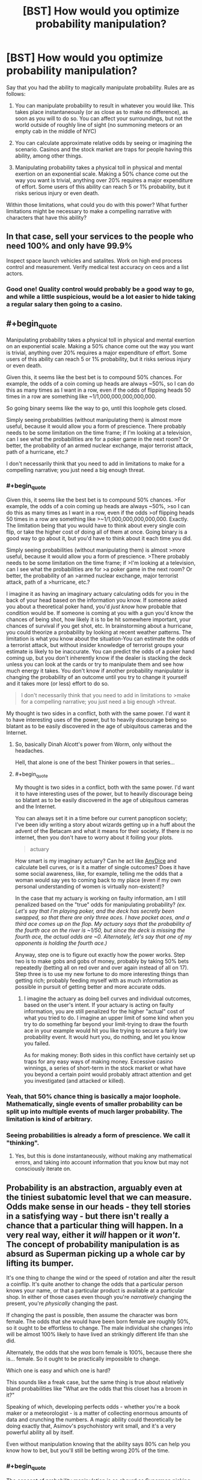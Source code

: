 #+TITLE: [BST] How would you optimize probability manipulation?

* [BST] How would you optimize probability manipulation?
:PROPERTIES:
:Author: CFCrispyBacon
:Score: 12
:DateUnix: 1433270440.0
:END:
Say that you had the ability to magically manipulate probability. Rules are as follows:

1) You can manipulate probability to result in whatever you would like. This takes place instantaneously (or as close as to make no difference), as soon as you will to do so. You can affect your surroundings, but not the world outside of roughly line of sight (no summoning meteors or an empty cab in the middle of NYC)

2) You can calculate approximate relative odds by seeing or imagining the scenario. Casinos and the stock market are traps for people having this ability, among other things.

3) Manipulating probability takes a physical toll in physical and mental exertion on an exponential scale. Making a 50% chance come out the way you want is trivial, anything over 20% requires a major expenditure of effort. Some users of this ability can reach 5 or 1% probability, but it risks serious injury or even death.

Within those limitations, what could you do with this power? What further limitations might be necessary to make a compelling narrative with characters that have this ability?


** In that case, sell your services to the people who need 100% and only have 99.9%

Inspect space launch vehicles and satalites. Work on high end process control and measurement. Verify medical test accuracy on ceos and a list actors.
:PROPERTIES:
:Author: clawclawbite
:Score: 15
:DateUnix: 1433276221.0
:END:

*** Good one! Quality control would probably be a good way to go, and while a little suspicious, would be a lot easier to hide taking a regular salary then going to a casino.
:PROPERTIES:
:Author: CFCrispyBacon
:Score: 5
:DateUnix: 1433276374.0
:END:


** #+begin_quote
  Manipulating probability takes a physical toll in physical and mental exertion on an exponential scale. Making a 50% chance come out the way you want is trivial, anything over 20% requires a major expenditure of effort. Some users of this ability can reach 5 or 1% probability, but it risks serious injury or even death.
#+end_quote

Given this, it seems like the best bet is to compound 50% chances. For example, the odds of a coin coming up heads are always ~50%, so I can do this as many times as I want in a row, even if the odds of flipping heads 50 times in a row are something like ~1/1,000,000,000,000,000.

So going binary seems like the way to go, until this loophole gets closed.

Simply seeing probabilities (without manipulating them) is almost more useful, because it would allow you a form of prescience. There probably needs to be some limitation on the time frame; if I'm looking at a television, can I see what the probabilities are for a poker game in the next room? Or better, the probability of an armed nuclear exchange, major terrorist attack, path of a hurricane, etc.?

I don't necessarily think that you need to add in limitations to make for a compelling narrative; you just need a big enough threat.
:PROPERTIES:
:Author: alexanderwales
:Score: 13
:DateUnix: 1433272337.0
:END:

*** #+begin_quote
  Given this, it seems like the best bet is to compound 50% chances. >For example, the odds of a coin coming up heads are always ~50%, >so I can do this as many times as I want in a row, even if the odds >of flipping heads 50 times in a row are something like >~1/1,000,000,000,000,000. Exactly. The limitation being that you would have to think about every single coin flip, or take the higher cost of doing all of them at once. Going binary is a good way to go about it, but you'd have to think about it each time you did.

  Simply seeing probabilities (without manipulating them) is almost >more useful, because it would allow you a form of prescience. >There probably needs to be some limitation on the time frame; if >I'm looking at a television, can I see what the probabilities are for >a poker game in the next room? Or better, the probability of an >armed nuclear exchange, major terrorist attack, path of a >hurricane, etc.?
#+end_quote

I imagine it as having an imaginary actuary calculating odds for you in the back of your head based on the information you know. If someone asked you about a theoretical poker hand, you'd /just know/ how probable that condition would be. If someone is coming at you with a gun you'd know the chances of being shot, how likely it is to be hit somewhere important, your chances of survival if you get shot, etc. In brainstorming about a hurricane, you could theorize a probability by looking at recent weather patterns. The limitation is what you know about the situation-You can estimate the odds of a terrorist attack, but without insider knowledge of terrorist groups your estimate is likely to be inaccurate. You can predict the odds of a poker hand coming up, but you don't inherently know if the dealer is stacking the deck unless you can look at the cards or try to manipulate them and see how much energy it takes. You don't know if another probability manipulator is changing the probability of an outcome until you try to change it yourself and it takes more (or less) effort to do so.

#+begin_quote
  I don't necessarily think that you need to add in limitations to >make for a compelling narrative; you just need a big enough >threat.
#+end_quote

My thought is two sides in a conflict, both with the same power. I'd want it to have interesting uses of the power, but to heavily discourage being so blatant as to be easily discovered in the age of ubiquitous cameras and the Internet.
:PROPERTIES:
:Author: CFCrispyBacon
:Score: 1
:DateUnix: 1433273573.0
:END:

**** So, basically Dinah Alcott's power from Worm, only without the headaches.

Hell, that alone is one of the best Thinker powers in that series...
:PROPERTIES:
:Author: JackStargazer
:Score: 5
:DateUnix: 1433335593.0
:END:


**** #+begin_quote
  My thought is two sides in a conflict, both with the same power. I'd want it to have interesting uses of the power, but to heavily discourage being so blatant as to be easily discovered in the age of ubiquitous cameras and the Internet.
#+end_quote

You can always set it in a time before our current panopticon society; I've been idly writing a story about wizards getting up in a huff about the advent of the Betacam and what it means for their society. If there /is/ no internet, then you don't have to worry about it foiling your plots.

#+begin_quote
  actuary
#+end_quote

How smart is my imaginary actuary? Can he act like [[http://anydice.com/][AnyDice]] and calculate bell curves, or is it a matter of single outcomes? Does it have some social awareness, like, for example, telling me the odds that a woman would say yes to coming back to my place (even if my own personal understanding of women is virtually non-existent)?

In the case that my actuary is working on faulty information, am I still penalized based on the "true" odds for manipulating probability? /(ex. Let's say that I'm playing poker, and the deck has secretly been swapped, so that there are only three aces. I have pocket aces, and a third ace comes up on the flop. My actuary says that the probability of the fourth ace on the river is ~1/50, but since the deck is missing the fourth ace, the actual odds are ~0. Alternately, let's say that one of my opponents is holding the fourth ace.)/

Anyway, step one is to figure out exactly how the power works. Step two is to make gobs and gobs of money, probably by taking 50% bets repeatedly (betting all on red over and over again instead of all on 17). Step three is to use my new fortune to do more interesting things than getting rich; probably feeding myself with as much information as possible in pursuit of getting better and more accurate odds.
:PROPERTIES:
:Author: alexanderwales
:Score: 3
:DateUnix: 1433274495.0
:END:

***** I imagine the actuary as doing bell curves and individual outcomes, based on the user's intent. If your actuary is acting on faulty information, you are still penalized for the higher "actual" cost of what you tried to do. I imagine an upper limit of some kind when you try to do something far beyond your limit-trying to draw the fourth ace in your example would hit you like trying to secure a fairly low probability event. It would hurt you, do nothing, and let you know you failed.

As for making money: Both sides in this conflict have certainly set up traps for any easy ways of making money. Excessive casino winnings, a series of short-term in the stock market or what have you beyond a certain point would probably attract attention and get you investigated (and attacked or killed).
:PROPERTIES:
:Author: CFCrispyBacon
:Score: 1
:DateUnix: 1433275557.0
:END:


*** Yeah, that 50% chance thing is basically a major loophole. Mathematically, single events of smaller probability can be split up into multiple events of much larger probability. The limitation is kind of arbitrary.
:PROPERTIES:
:Author: Transfuturist
:Score: 1
:DateUnix: 1433296038.0
:END:


*** Seeing probabilities is already a form of prescience. We call it "thinking".
:PROPERTIES:
:Score: 0
:DateUnix: 1433277530.0
:END:

**** Yes, but this is done instantaneously, without making any mathematical errors, and taking into account information that you know but may not consciously iterate on.
:PROPERTIES:
:Author: codahighland
:Score: 8
:DateUnix: 1433278858.0
:END:


** Probability is an abstraction, arguably even at the tiniest subatomic level that we can measure. Odds make sense in our heads - they tell stories in a satisfying way - but there isn't really a chance that a particular thing will happen. In a very real way, either it /will/ happen or it /won't/. The concept of probability manipulation is as absurd as Superman picking up a whole car by lifting its bumper.

It's one thing to change the wind or the speed of rotation and alter the result a coinflip. It's quite another to change the odds that a particular person knows your name, or that a particular product is available at a particular shop. In either of those cases even though you're /narratively/ changing the present, you're /physically/ changing the past.

If changing the past is possible, then assume the character was born female. The odds that she would have been born female are roughly 50%, so it ought to be effortless to change. The male individual she changes into will be almost 100% likely to have lived an strikingly different life than she did.

Alternately, the odds that she /was/ born female is 100%, because there she is... female. So it ought to be practically impossible to change.

Which one is easy and which one is hard?

This sounds like a freak case, but the same thing is true about relatively bland probabilities like "What are the odds that this closet has a broom in it?"

Speaking of which, developing perfects odds - whether you're a book maker or a meteorologist - is a matter of collecting enormous amounts of data and crunching the numbers. A magic ability could theoretically be doing exactly that, Asimov's psychohistory writ small, and it's a very powerful ability all by itself.

Even without manipulation knowing that the ability says 80% can help you know how to bet, but you'll still be betting wrong 20% of the time.
:PROPERTIES:
:Author: Sparkwitch
:Score: 7
:DateUnix: 1433284348.0
:END:

*** #+begin_quote
  The concept of probability manipulation is as absurd as Superman picking up a whole car by lifting its bumper.
#+end_quote

Contact Telekinesis was a thing for a long time but I don't know if it's still canon.
:PROPERTIES:
:Author: TimTravel
:Score: 1
:DateUnix: 1433418112.0
:END:

**** I also think that probability manipulation exactly as nonsensical as Superman's strength: The naive interpretation of it doesn't work, and it requires additional powers to function as intended: Contact Telekinesis for super strength, and History Rewriting for probability manipulation.
:PROPERTIES:
:Author: ulyssessword
:Score: 2
:DateUnix: 1433472906.0
:END:


** I am having trouble understanding the mechanism by which this world works.

You say that if someone shot you you could manipulate the probability so he would not hit you\the hit would not be fatal. but also that if you were playing poker and that one of the other people has an ace you manipulation of the probability that you would get an ace would be changed.

But these dont make sense, i mean to demonstrate the point if you are told that a new employee is going to enter the door to your office you could in theory place the probability that who will enter your office will be a man at 50%, but that would be wrong, because the person was already hired before and actually the probability is 99.999999% that the person would still be the same person which was hired and you weren't aware of until now, so how could you manipulate the probability? In the same sense if there is a pack of cards in a theoretical situation the probability that you would get an ace is 4/52, but in reality while you don't know it yet the cards already have a certain order. unless the event is based on some quantum phenomena generally the world is fairly deterministic.

And once you go through this any kind of decision you will take with the power will by definition by arbitrary.
:PROPERTIES:
:Author: IomKg
:Score: 5
:DateUnix: 1433282047.0
:END:

*** You're a slider traveling through a certain space of worlds bound by your own uncertainty.
:PROPERTIES:
:Author: Transfuturist
:Score: 3
:DateUnix: 1433295886.0
:END:

**** Then how would the poker situation fit? Also your approach would essentially make -anything- possible based on what -I- think is possible, so if for some reason i thought that the probability of me becoming an omnipotent god is 50% i could change it to 100%. Or more in the context of the story, it would mean the author gets to pick any probabilities he wants because "that's what the character thinks".
:PROPERTIES:
:Author: IomKg
:Score: 5
:DateUnix: 1433319319.0
:END:


** Can you inflate odds to something other than 100%? For example, could you convert a 1% chance to a 10% chance?
:PROPERTIES:
:Author: LiteralHeadCannon
:Score: 3
:DateUnix: 1433275324.0
:END:

*** I imagine so, at a reduced cost accordingly. Some people using this would be more reckless, while others would go for as close to certainty as possible.
:PROPERTIES:
:Author: CFCrispyBacon
:Score: 1
:DateUnix: 1433275688.0
:END:

**** Yeah, so the average user CAN inflate tiny chances in a vastly beneficial way to themselves; they just need to be okay with it not guaranteeing success every time. Right?

How much would you need to inflate your lottery odds to make purchasing a ticket a sound investment?
:PROPERTIES:
:Author: LiteralHeadCannon
:Score: 3
:DateUnix: 1433275825.0
:END:

***** I imagine the cost to you being relative to the amount of change you want to do to the odds. Lowering the $1 million jackpot in powerball from 5,000,000:1 to something where you could have reasonable odds of winning would just kill you. You might be able to get a cabal of probabilimancers together to buy as many increased probability tickets as they can, but your cabal would probably have an easier time at a casino or the stock market, or for scratchoffs for quick petty cash.
:PROPERTIES:
:Author: CFCrispyBacon
:Score: 1
:DateUnix: 1433276229.0
:END:


** I'm, I'm guessing this is, this is working with a frequentist interpretation of probability? :s
:PROPERTIES:
:Score: 3
:DateUnix: 1433277278.0
:END:

*** Seems so. Admittedly, quantum measure seems to act irrevocably frequentist IRL, but I always wanted someone to make up this superpower /after/ learning statistical mechanics and explain how to use it to go full Maxwell's Demon and circumvent the increase of entropy.
:PROPERTIES:
:Score: 2
:DateUnix: 1433277735.0
:END:

**** I'd be down with going full Maxwell's demon. Another post here suggests inducing or delaying radioactive decay for a dirty bomb, which seems doable given time. I could definitely see someone reversing entropy as a use of the power...if they could concentrate on moles of atoms interacting all at once, which seems either mechanically expensive, or requiring a LOT of imagination :).
:PROPERTIES:
:Author: CFCrispyBacon
:Score: 2
:DateUnix: 1433279295.0
:END:


*** Not sure? I want a system that is fairly intuitive for the caster to manipulate.
:PROPERTIES:
:Author: CFCrispyBacon
:Score: 1
:DateUnix: 1433277836.0
:END:

**** The frequentist interpretation of statistics states that probability is a statement about frequency, so "70% chance of rain" means "In 70% of days exactly like today, it rains the next day."

The Bayesian interpretation of statistics (aka the LessWrong style, aka the style that more-or-less inspired the website that inspired HPMOR which inspired this subreddit) states that probability is a statement about uncertainty, so "70% chance of rain" means "It'll either rain tomorrow, or not; we're 70% certain that it will."

It's a fine line, but it has applications and /causes a lot of people to yell at each other over the internet/.

Umm, but anyway. Yeah. With a Bayesian interpretation, the idea of "probability manipulation" makes no sense, since probability is understood as a statement about the mind (the map), not reality (the territory). So, umm, anyway. Carry on. Interesting thread, etc.
:PROPERTIES:
:Score: 2
:DateUnix: 1433282314.0
:END:

***** This sort of ability does lend itself naturally to a frequentist interpretation, but there's no fundamental reason you couldn't think of it in Bayesian terms: "Given that I use my power, I am 99% certain that the coin will come up heads."
:PROPERTIES:
:Author: BassoonHero
:Score: 1
:DateUnix: 1433301197.0
:END:

****** Well, in that case, the whole power is to manipulate your level of ignorance -- ie, nothing to do with the actual thing in question.
:PROPERTIES:
:Score: 1
:DateUnix: 1433333954.0
:END:


**** Frequentism IS the intuitive interpretation.
:PROPERTIES:
:Author: codahighland
:Score: 2
:DateUnix: 1433278906.0
:END:

***** You have a spectacularly unique intuition
:PROPERTIES:
:Score: -1
:DateUnix: 1433280759.0
:END:

****** I didn't mean it as a definitive thing. I meant, most people's understanding of statistics comes out looking something like frequentism. It IS, after all, fairly simple, and anyone who studied the simpler parts of statistics in middle school or high school will have been exposed to frequentist techniques.

A frequentist interpretation says that if you were to try something 1000 times, and it happens 10 times out of that, then the event's probability is 1%. People likewise intuit that something with a 10% probability ought to happen once out of every ten trials.

Enumerating the possible outcomes of an event, assigning a likelihood to each event based on your knowledge of how these kinds of events have played out in the past, and extrapolating forward from there is very much a frequentist line of reasoning. (Note that this is subtly distinct from the assignment of prior probabilities in Bayesian reasoning.)

Keep in mind that most readers on this subreddit are going to have substantial exposure to Bayesian reasoning, so their intuitions are going to be tuned differently than the average person.
:PROPERTIES:
:Author: codahighland
:Score: 3
:DateUnix: 1433282941.0
:END:


** What about meta-application?

You say

#+begin_quote
  it risks serious injury or even death
#+end_quote

Since it's a risk and not a certanty couldn't you manipulate the probability of the after-effects of the power itself?

I would personally safeguard the system from that kind of abuse.
:PROPERTIES:
:Author: Zeikos
:Score: 3
:DateUnix: 1433277424.0
:END:

*** Yeah, no meta-application. I'd have it as the damage being a constant, but how much you hurt per application and how much your body can take is dependent on the individual's skill and power. Kind of like the Dresden Files mages, who have a variety of skill and power depending on training and raw ability, but all take backlash from casting.
:PROPERTIES:
:Author: CFCrispyBacon
:Score: 2
:DateUnix: 1433277772.0
:END:

**** Is there an hard limit or a person with enought knowledge and experiece can influence even quantum phenomena?

I understand the limitation is on the percentange you go to influence but how many things you influence at the same time should matter too.

Otherwise you could do something like this :

Take a substance that has a really high chance to decay in a given time , accumulate it by manipulating his chance of decaying : you can freely produce dirty bombs.

Or assassinate people via radiation poisoning that for non-altered probability would be completly harmless. By the same metric you would be able to shield yourself from radiation if you're in the most skilled cathegory. Only really fast decaying isotopes would be a problem.

So i assume the limitation is not only in the probability altered but on the magnitue of how many things you alter too. Otherwise you could make the villans going nuclear-crazy , which is a possibility ;)
:PROPERTIES:
:Author: Zeikos
:Score: 1
:DateUnix: 1433278450.0
:END:

***** I imagine the number of things is a factor, with how many things are in a group depending on how many possible outcomes there are. For radioactive decay, the command would be "As many molecules as I can control have not decayed/have decayed". It's a binary outcome, but you're talking about moles of atoms, so the cost would become exponential to impossibility rather quick. I could see a nuclear isotope attack at a high level of use (entropy is probably easier to provoke then artificial order), but not making quick and easy dirty bombs. Also, this takes concentration and time, so a dirty bomb attack anywhere where the media would pay attention would get more heat on you then you're able to handle. It might be worth it...if you're desperate and have a lot of time on your hands.
:PROPERTIES:
:Author: CFCrispyBacon
:Score: 1
:DateUnix: 1433279086.0
:END:


** Learn how to do things really well (parkour, for example) and engage it at the last minute to turn "well, that's cool, but it's only a matter of time until you land on something that doesn't like to get landed on" into "I AM THE ROOFTOP GOD, THE CONCRETE MESSIAH, WITNESS ME!".
:PROPERTIES:
:Score: 3
:DateUnix: 1433298349.0
:END:

*** Exactly! Users of this power would practice parkour, gun fu, etc. quite regularly, as having a high base level of ability makes it less work to affect the outcome.
:PROPERTIES:
:Author: CFCrispyBacon
:Score: 1
:DateUnix: 1433339919.0
:END:


** You could go kinda meta with this and ask for a list of outcomes to affect in order to achieve some goal (eg. money without attracting attention or killing yourself). You generate this list by flipping coins to create a sequence of bits that you convert to text (which should have a 50% each flip).

If you wanted to go a step further, you could ask for a list of outcomes to achieve your "best possible" (eg. CEV) world even if you don't know what it is. Though maybe it takes this a step too far if you can't visualize the outcome you want...
:PROPERTIES:
:Author: Running_Ostrich
:Score: 3
:DateUnix: 1433317177.0
:END:

*** I was thinking of doing something like this, but I'm not sure how that would work. As to the CEV world, again I would think that trying to visualize that all at once would be a little difficult.
:PROPERTIES:
:Author: CFCrispyBacon
:Score: 1
:DateUnix: 1433339764.0
:END:


** #+begin_quote
  2) You can calculate approximate relative odds by seeing or imagining the scenario.
#+end_quote

How long does this take? If I have a binary tree of choices, can I imagine the probability of one being better than the other?

"What is the probability that my life is improved by stepping left", etc?

Since you can then manipulate those probabilities you can create a path to victory ala Contessa from Worm, find the step around you that will lead to your life improvement and also is above 50%, manipulate it to 100%, continue.

Edit: Also this ability would strip me of my belief in determinism which would be sad, but on the other hand free will has slightly more grounds to stand on.
:PROPERTIES:
:Author: RMcD94
:Score: 1
:DateUnix: 1433273471.0
:END:

*** I imagine it as you can imagine the optimum outcome for a situation, in your immediate area (line of sight), with the information you know or can imply. For example, the output for stepping to the left would be "There is nothing that will change overmuch right now stepping left" or depending on the scenario "There is a 5% less chance of being shot by twisting yourself to fall to the left" or "If I step into traffic in front of this truck, there is a chance rapidly approaching certainty that I will be hit before I can react. The injuries are nearly certainty major, with a 45% chance to be fatal on collision. If I survive initially, I have a 60% chance for survival if I make it in the next hour.", etc.
:PROPERTIES:
:Author: CFCrispyBacon
:Score: 1
:DateUnix: 1433273965.0
:END:

**** Ah, so you can't predict the entire future, just immediate events.

I imagine the immediate improvement chain of statistical abuse would likely have you snorting cocaine until you OD as your brain maximises dopamine or something.

Best thing to do is set your self up in a way that you can make a large number of hugely impactful decisions in a short timespan, while making sure that the range of potential results aren't going to kick you in the face.

Good thing is that you'll pretty much be the most charismatic person ever, "saying "X, Y, Z" will have a big chance to endear this person to you", then manipulate the chance. Also 45% chance to be fatal would mean it's really easy to manipulate it to 0% chance right as you're going from 55% chance you survive.
:PROPERTIES:
:Author: RMcD94
:Score: 2
:DateUnix: 1433274157.0
:END:

***** You'd be hugely charismatic, and even more so the better you know somebody-the odds for the average person vs. the odds for a specific individual with X personality traits who is in Y situation, for example. You'd be rather hard to kill in most ways, but not impossible-you are unlikely to die immediately from a single shot in a gunfight, but once you get shot your opponent can just keep shooting you as your odds decrease. You're unlikely to die outright in the truck scenario, but it's virtually impossible to escape serious injury, where you're rather helpless. You can heal ideally fast...for a human, if you can concentrate on it through the pain, any painkillers, etc.
:PROPERTIES:
:Author: CFCrispyBacon
:Score: 1
:DateUnix: 1433275165.0
:END:

****** #+begin_quote
  , but not impossible-you are unlikely to die immediately from a single shot in a gunfight, but once you get shot your opponent can just keep shooting you as your odds decrease
#+end_quote

Better chances in faking being hit probably, or convincing them you're not worth shooting for whatever reason. Not immortal by any means but direct human death rather than say a nuke or AC130 is a lot easier to avoid.

In the truck scenario, my question would be how reductionist can you make it?

IF you manipulate death to 0%, can you say "what is chance of injury on this part of arm", 0%, then move along until everywhere is zero.

Even if the odds of your whole arm being injured were 100%, of course, depending on how it works it might mean that by the time you get to your last section of arm it is 100% and so impossible to manipulate.
:PROPERTIES:
:Author: RMcD94
:Score: 1
:DateUnix: 1433276147.0
:END:

******* Exactly-you aren't immortal, but direct human death is hard enough to make a good story, and make things like gun battles an interesting conflict of magic and ability. You aren't Neo, but you can do a pretty damn good impression of Inspector Tequila, and even better the more you train.

As to how reductionist you can make it, the biggest problem you run into there is time. How many small changes can you make before you need to take the big cost for the aggretate? How fast can you think? You can toss a bunch of coins in the air, and probably focus on each one fast enough to make them all individually turn heads. How many parts of your arm could you secure before you got hit by a truck?
:PROPERTIES:
:Author: CFCrispyBacon
:Score: 1
:DateUnix: 1433276788.0
:END:


** The first abuse I could think of would be to step-stone my way up to better power. The instant-probability power could help you to find what factors would actually influence your power's limits. You could then slowly nudge your odds of successfully circumventing those limits, one decision at a time like the left/right step idea [[/u/RMcD94]] uses.

The power has to be prevented from working on itself and its own causes or else you can snowball your way into godhood fairly quickly.
:PROPERTIES:
:Score: 1
:DateUnix: 1433280414.0
:END:


** Sorry for the wall of text, I toyed with similar magic system and thought a lot about it. In my system you could change probability distribution of any random variable prior to sampling it, and the energy cost was proportional to integral of the squared difference between the original and desired probability distribution over the domain of the variable.

It is an elegant, general system, but the problem is - probabilities can be combined. It applies to your system as well, even more I think.

You can add irrelevant clauses to the random variable you want to tinker with to make it easier. For example "I will win this game" may have probability of 0.01, but "I will win this game or I will toss a coin and it will be tails" will have probability of a little over 50%.

So in your system I can do this to do ANYTHING for the cost of 2 trivial spells:

1. make the probability of "I will win this game OR that coin toss will be Tails" = 100% (original probability a little over 50%)
2. make the probability of "that coin toss will be Tails" = 0% (original probability = 50%)

I could skip the gaming altogether, and just do "10 kg of gold will materialise on the floor" instead of winning a game. Or 10 kg of antimatter if I want big boom and not the money. Or "the drug for cancer will materialise on the floor" if I'm benevolent that day. What's the difference between (1-0.50000000001) and (1-0.5000000000000000000000001) after all.

So yeah - it's OP.

You can forbid compound random variables, but it's a gray area - a roll dice is compound random variable too if you think about it.

You could also forbid casting 2 spells that manipulate the same random variable, but random variables in real world are rarely 100% independent, so you may find that changing that 1 coin toss in the past slightly changed probability of EVERYTHING after 1 year (see butterfly effect). So you basicaly made magic impossible for anybody because of that 1 small spell.

May be good for story, now that I think about it :) Wizards would make sure they isolate the things the manipulate from outside world, and magic defence would be basicaly ensuring that the thing you want to defend from tinkering influences as many things in outside world as possible. But it's inevitable someone had destroyed magic in such universe long before the story even begins IMHO.

I think the best way to deal with this is to make the magic energy cost work out the same no matter how many spells you cast to achieve the result - it should be "path invariant", so exponential cost won't work, it would need to be linear I think. But linear cost seems too cheap, stuff like "create arbitrary amount of matter custom tailored to your specification out of nowhere" would be at most 2 times more expansive than "change the result of a coin toss". I abandoned the project because of that.

Now that I think about it - maybe relativity equations could be made to work here? There's some analogy with changing velocity to c requiring infinite energy, and changing probability by 1 should be the same. And I think in relativity the equations are path invariant? I'm not good with relativity.

I like the "line of sight" limit - it makes it much less powerful, but still - it's OP as hell.

Your system has also effortless future prediction, even non-line-of-sight, because of this trick: you can promise to yourself that you will put a ball in one box if Obama wins election, and in other if he loses. Both boxes are in line of sight. And then you will take that ball from one box or the other. After making such a promise you predict probability of taking ball from the first and the second ball after the elections - voila - you know who will win.

In mine system you cannot predict probability, but you can try to change probability distribution "blind", and if you don't use enough mana - you will fail painfuly (the amount of pain proportional to the missing energy). So predicting future is possible, but painful and costs mana - you basicaly have to estimate the probability distribution by undershooting on purpose. And if you fail too much (more than 0.5) you go mad forever.
:PROPERTIES:
:Author: ajuc
:Score: 1
:DateUnix: 1433414794.0
:END:

*** My thought was that in combining clauses, you suffered all of them cumulatively-your chance at making gold appear out of thin air (effectively impossible) would also have to be paid if you tacked that on to changing a coin toss as well, or perhaps causally linking things that were not causally linked before is impossible (a coin toss does not affect the outcome of an election).

The initial idea sounds elegant, but I'm not sure how to make it work. I might cheat and just declare that it only works on physical objects within sight of the mage, combining variables makes you pay the cost of the most unlikely variable in the equation at minimum, and that you can't materialize what wasn't there before, which might address your loopholes. Thoughts?
:PROPERTIES:
:Author: CFCrispyBacon
:Score: 1
:DateUnix: 1433447538.0
:END:

**** #+begin_quote
  combining variables makes you pay the cost of the most unlikely variable in the equation at minimum
#+end_quote

variable X = something effectively impossible DOES NOT happen (prob. almost 1)

variable Y = tossed coin lands tails (prob. 0.5)

Spell 1. make the probability of X AND Y = 0 (originaly a little less than 0.5)

Spell 2. make the probability of Y = 1 (originally 0.5)

Profit :)

I don't think you can make this non-OP. It's just too general. The best bet would be to design path-invariant way to calculate the cost of manipulations that works like relativity velocity change equations - the further you ultimately change the probability from original - the closer to infinity the energy cost gets. For changing the probability from 0 to 1 (or vice versa) the cost should be infinity no matter how you achieved that. But I've failed to design such equations (haven't spend much time on that).

My first idea was equation like:

#+begin_example
    energy cost of changing prob A to B = - constant / 4*(a-b)*(1-a-b)
#+end_example

For changing 0.5 to 0 or 1 it would make the cost = constant.

For changing 0 to 1 the cost would be +infinity.

But it's not path invariant. For changing 0.5 to 0.75 and then 0.75 to 1 it would be 8/3 * constant.
:PROPERTIES:
:Author: ajuc
:Score: 1
:DateUnix: 1433449548.0
:END:


** #+begin_quote
  2) You can calculate approximate relative odds by seeing or imagining the scenario. Casinos and the stock market are traps for people having this ability, among other things.
#+end_quote

This alone would be extremely useful even without probability manipulation.
:PROPERTIES:
:Author: TimTravel
:Score: 1
:DateUnix: 1433418055.0
:END:


** I think a lot of the loopholes can be fixed more elegantly by fixing the math rather than by adding exceptions. Simply define your unit of cost as how difficult it is to double the odds of something (1:1 -> 2:1 would have the same cost as 1:1000->1:500), and then let that difficulty stack naturally. Getting to 100% or 0% odds becomes impossible, which I think makes more sense, and you can no longer short circuit costs just by making them part of compound probabilities.
:PROPERTIES:
:Score: 1
:DateUnix: 1433702367.0
:END:


** You could try to keep yourself blissfully ignorant of how unlikely some desirable events are. That way, it will cost less mana or whatever to manipulate their probabilities to near certainty.

Probability is in the mind, after all.
:PROPERTIES:
:Author: sir_pirriplin
:Score: -1
:DateUnix: 1433282755.0
:END:

*** Not in the setting. And not in real life, either. You're abusing that meme.
:PROPERTIES:
:Author: Transfuturist
:Score: 2
:DateUnix: 1433296120.0
:END:
